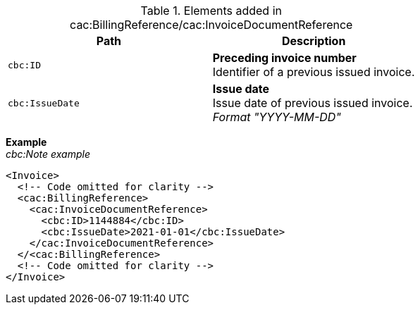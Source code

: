 .Elements added in cac:BillingReference/cac:InvoiceDocumentReference
|===
|Path |Description

|`cbc:ID`
|**Preceding invoice number** +
Identifier of a previous issued invoice.
|`cbc:IssueDate`
|**Issue date** +
Issue date of previous issued invoice. +
__Format "YYYY-MM-DD"__
|===

*Example* +
_cbc:Note example_
[source,xml]
----
<Invoice>
  <!-- Code omitted for clarity -->
  <cac:BillingReference>
    <cac:InvoiceDocumentReference>
      <cbc:ID>1144884</cbc:ID>
      <cbc:IssueDate>2021-01-01</cbc:IssueDate>
    </cac:InvoiceDocumentReference>
  </<cac:BillingReference>
  <!-- Code omitted for clarity -->
</Invoice>
----
